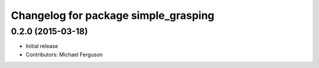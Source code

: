 ^^^^^^^^^^^^^^^^^^^^^^^^^^^^^^^^^^^^^
Changelog for package simple_grasping
^^^^^^^^^^^^^^^^^^^^^^^^^^^^^^^^^^^^^

0.2.0 (2015-03-18)
------------------
* Initial release
* Contributors: Michael Ferguson
